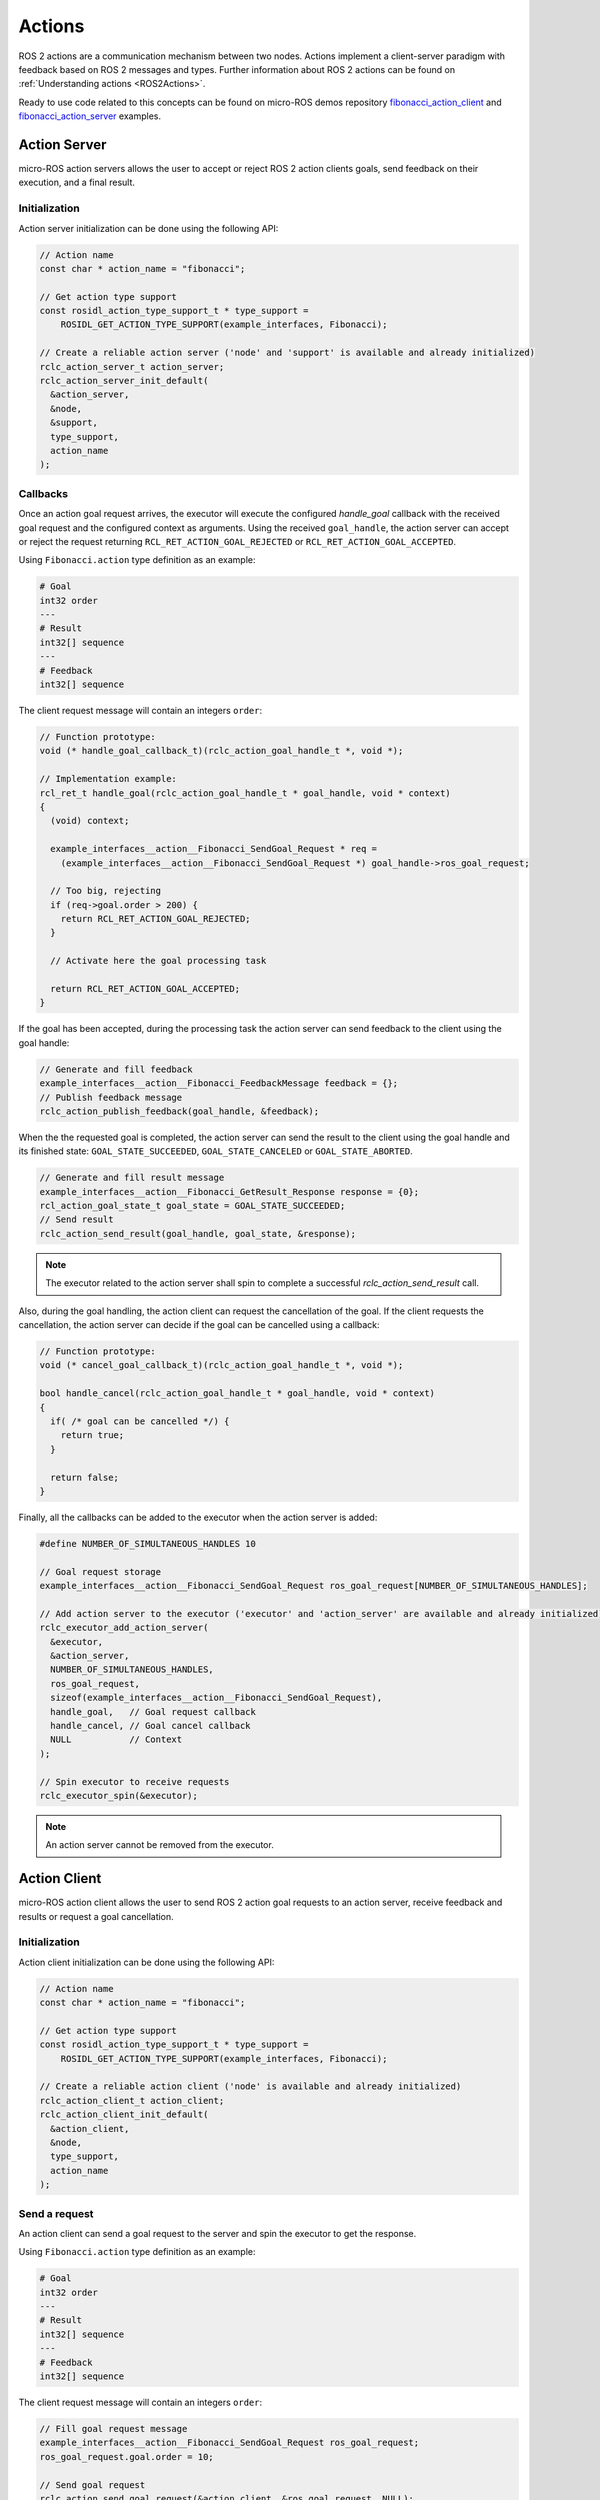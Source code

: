 .. _micro_user_api_actions:

Actions
=======

ROS 2 actions are a communication mechanism between two nodes. Actions implement a client-server paradigm with feedback based on ROS 2 messages and types. Further information about ROS 2 actions can be found on :ref:`Understanding actions <ROS2Actions>`.

Ready to use code related to this concepts can be found on micro-ROS demos repository `fibonacci_action_client <https://github.com/micro-ROS/micro-ROS-demos/blob/jazzy/rclc/fibonacci_action_client/main.c>`_ and `fibonacci_action_server <https://github.com/micro-ROS/micro-ROS-demos/blob/jazzy/rclc/fibonacci_action_server/main.c>`_ examples.

Action Server
-------------

micro-ROS action servers allows the user to accept or reject ROS 2 action clients goals, send feedback on their execution, and a final result.

Initialization
^^^^^^^^^^^^^^

Action server initialization can be done using the following API:

.. code-block:: c

  // Action name
  const char * action_name = "fibonacci";

  // Get action type support
  const rosidl_action_type_support_t * type_support =
      ROSIDL_GET_ACTION_TYPE_SUPPORT(example_interfaces, Fibonacci);

  // Create a reliable action server ('node' and 'support' is available and already initialized)
  rclc_action_server_t action_server;
  rclc_action_server_init_default(
    &action_server,
    &node,
    &support,
    type_support,
    action_name
  );

Callbacks
^^^^^^^^^

Once an action goal request arrives, the executor will execute the configured `handle_goal` callback with the received goal request and the configured context as arguments.
Using the received ``goal_handle``, the action server can accept or reject the request returning ``RCL_RET_ACTION_GOAL_REJECTED`` or ``RCL_RET_ACTION_GOAL_ACCEPTED``.

Using ``Fibonacci.action`` type definition as an example:

.. code-block:: c

    # Goal
    int32 order
    ---
    # Result
    int32[] sequence
    ---
    # Feedback
    int32[] sequence

The client request message will contain an integers ``order``:

.. code-block:: c

  // Function prototype:
  void (* handle_goal_callback_t)(rclc_action_goal_handle_t *, void *);

  // Implementation example:
  rcl_ret_t handle_goal(rclc_action_goal_handle_t * goal_handle, void * context)
  {
    (void) context;

    example_interfaces__action__Fibonacci_SendGoal_Request * req =
      (example_interfaces__action__Fibonacci_SendGoal_Request *) goal_handle->ros_goal_request;

    // Too big, rejecting
    if (req->goal.order > 200) {
      return RCL_RET_ACTION_GOAL_REJECTED;
    }

    // Activate here the goal processing task

    return RCL_RET_ACTION_GOAL_ACCEPTED;
  }

If the goal has been accepted, during the processing task the action server can send feedback to the client using the goal handle:

.. code-block:: c

  // Generate and fill feedback
  example_interfaces__action__Fibonacci_FeedbackMessage feedback = {};
  // Publish feedback message
  rclc_action_publish_feedback(goal_handle, &feedback);

When the the requested goal is completed, the action server can send the result to the client using the goal handle and its finished state: ``GOAL_STATE_SUCCEEDED``, ``GOAL_STATE_CANCELED`` or ``GOAL_STATE_ABORTED``.

.. code-block:: c

  // Generate and fill result message
  example_interfaces__action__Fibonacci_GetResult_Response response = {0};
  rcl_action_goal_state_t goal_state = GOAL_STATE_SUCCEEDED;
  // Send result
  rclc_action_send_result(goal_handle, goal_state, &response);

.. note::

  The executor related to the action server shall spin to complete a successful `rclc_action_send_result` call.

Also, during the goal handling, the action client can request the cancellation of the goal. If the client requests the cancellation, the action server can decide if the goal can be cancelled using a callback:

.. code-block:: c

  // Function prototype:
  void (* cancel_goal_callback_t)(rclc_action_goal_handle_t *, void *);

  bool handle_cancel(rclc_action_goal_handle_t * goal_handle, void * context)
  {
    if( /* goal can be cancelled */) {
      return true;
    }

    return false;
  }

Finally, all the callbacks can be added to the executor when the action server is added:

.. code-block:: c

  #define NUMBER_OF_SIMULTANEOUS_HANDLES 10

  // Goal request storage
  example_interfaces__action__Fibonacci_SendGoal_Request ros_goal_request[NUMBER_OF_SIMULTANEOUS_HANDLES];

  // Add action server to the executor ('executor' and 'action_server' are available and already initialized)
  rclc_executor_add_action_server(
    &executor,
    &action_server,
    NUMBER_OF_SIMULTANEOUS_HANDLES,
    ros_goal_request,
    sizeof(example_interfaces__action__Fibonacci_SendGoal_Request),
    handle_goal,   // Goal request callback
    handle_cancel, // Goal cancel callback
    NULL           // Context
  );

  // Spin executor to receive requests
  rclc_executor_spin(&executor);

.. note::

  An action server cannot be removed from the executor.

Action Client
-------------

micro-ROS action client allows the user to send ROS 2 action goal requests to an action server, receive feedback and results or request a goal cancellation.


Initialization
^^^^^^^^^^^^^^

Action client initialization can be done using the following API:

.. code-block:: c

  // Action name
  const char * action_name = "fibonacci";

  // Get action type support
  const rosidl_action_type_support_t * type_support =
      ROSIDL_GET_ACTION_TYPE_SUPPORT(example_interfaces, Fibonacci);

  // Create a reliable action client ('node' is available and already initialized)
  rclc_action_client_t action_client;
  rclc_action_client_init_default(
    &action_client,
    &node,
    type_support,
    action_name
  );

Send a request
^^^^^^^^^^^^^^

An action client can send a goal request to the server and spin the executor to get the response.

Using ``Fibonacci.action`` type definition as an example:

.. code-block:: c

    # Goal
    int32 order
    ---
    # Result
    int32[] sequence
    ---
    # Feedback
    int32[] sequence

The client request message will contain an integers ``order``:

.. code-block:: c

  // Fill goal request message
  example_interfaces__action__Fibonacci_SendGoal_Request ros_goal_request;
  ros_goal_request.goal.order = 10;

  // Send goal request
  rclc_action_send_goal_request(&action_client, &ros_goal_request, NULL);

  // Spin the executor to get the response
  rclc_executor_spin(&executor);

Callbacks
^^^^^^^^^

In order to receive the goal request response, the client needs to implement a callback:

.. code-block:: c

  // Function prototype:
  void (* goal_request_callback_t)(rclc_action_goal_handle_t *, bool, void *);

  void goal_request_callback(rclc_action_goal_handle_t * goal_handle, bool accepted, void * context)
  {
    example_interfaces__action__Fibonacci_SendGoal_Request * request =
      (example_interfaces__action__Fibonacci_SendGoal_Request *) goal_handle->ros_goal_request;
    printf(
      "Goal request (order: %d): %s\n",
      request->goal.order,
      accepted ? "Accepted" : "Rejected"
    );
  }

Also, the client needs to implement a callback to receive feedback:

.. code-block:: c

  // Function prototype:
  void (* feedback_callback_t)(rclc_action_goal_handle_t *, void *, void *);

  void feedback_callback(rclc_action_goal_handle_t * goal_handle, void * ros_feedback, void * context)
  {
    example_interfaces__action__Fibonacci_SendGoal_Request * request =
      (example_interfaces__action__Fibonacci_SendGoal_Request *) goal_handle->ros_goal_request;

    example_interfaces__action__Fibonacci_FeedbackMessage * feedback =
      (example_interfaces__action__Fibonacci_FeedbackMessage *) ros_feedback;

    printf(
      "Goal Feedback (order: %d) [",
      request->goal.order
    );

    for (size_t i = 0; i < feedback->feedback.sequence.size; i++) {
      printf("%d ", feedback->feedback.sequence.data[i]);
    }

    printf("]\n");
  }

And finally, the client needs to implement a callback to receive the result:

.. code-block:: c

  // Function prototype:
  void (* result_request_callback_t)(rclc_action_goal_handle_t *, void *, void *);

  void result_request_callback(
    rclc_action_goal_handle_t * goal_handle,
    void * ros_result_response,
    void * context)
  {
    (void) context;

    example_interfaces__action__Fibonacci_SendGoal_Request * request =
      (example_interfaces__action__Fibonacci_SendGoal_Request *) goal_handle->ros_goal_request;

    example_interfaces__action__Fibonacci_GetResult_Response * result =
      (example_interfaces__action__Fibonacci_GetResult_Response *) ros_result_response;

    printf(
      "Goal Result (order: %d) [ ",
      request->goal.order
    );

    if (result->status == GOAL_STATE_SUCCEEDED) {
      for (size_t i = 0; i < result->result.sequence.size; i++) {
        printf("%d ", result->result.sequence.data[i]);
      }
    } else if (result->status == GOAL_STATE_CANCELED) {
      printf("CANCELED ");
    } else {
      printf("ABORTED ");
    }

    printf("]\n");
  }

During the goal execution, the action client can request a goal cancellation:

.. code-block:: c

  // Send goal cancel request
  rclc_action_send_cancel_request(goal_handle);

And define a callback for the cancel request response:

.. code-block:: c

  // Function prototype:
  void (* cancel_request_callback_t)(rclc_action_goal_handle_t *, bool, void *);

  void cancel_request_callback(
    rclc_action_goal_handle_t * goal_handle,
    bool cancelled,
    void * context)
  {
    example_interfaces__action__Fibonacci_SendGoal_Request * request =
      (example_interfaces__action__Fibonacci_SendGoal_Request *) goal_handle->ros_goal_request;

    printf(
      "Goal cancel request (order: %d): %s\n",
      request->goal.order,
      cancelled ? "Accepted" : "Rejected");
  }

Finally, all the callbacks shall be exposed to the executor when the action client is added:

.. code-block:: c

  #define MAX_FIBONACCI_ORDER 50

  // Action message objects
  example_interfaces__action__Fibonacci_FeedbackMessage ros_feedback;
  example_interfaces__action__Fibonacci_GetResult_Response ros_result_response;

  // Init message memory with expected sizes
  ros_feedback.feedback.sequence.capacity = MAX_FIBONACCI_ORDER;
  ros_feedback.feedback.sequence.size = 0;
  ros_feedback.feedback.sequence.data = (int32_t *) malloc(
    ros_feedback.feedback.sequence.capacity * sizeof(int32_t));

  ros_result_response.result.sequence.capacity = MAX_FIBONACCI_ORDER;
  ros_result_response.result.sequence.size = 0;
  ros_result_response.result.sequence.data = (int32_t *) malloc(
    ros_result_response.result.sequence.capacity * sizeof(int32_t));

  // Add action client to the executor ('executor' and 'action_client' are available and already initialized)
  rclc_executor_add_action_client(
    &executor,
    &action_client,
    NUMBER_OF_SIMULTANEOUS_HANDLES,
    &ros_result_response,
    &ros_feedback,
    goal_request_callback,
    feedback_callback,
    result_request_callback,
    cancel_request_callback,
    NULL
  );

  // Spin executor to handle client
  rclc_executor_spin(&executor);

.. note::

  An action client cannot be removed from the executor.

Message initialization
----------------------

Before using any of the types involved in goal request, cancel or feedback, it may be necessary to initialize its memory for types with strings or sequences.

.. note::

    Check the :ref:`Handling messages memory tutorial <tutorials_micro_memory_management_message_memory>` for details.

Cleaning Up
-----------

To destroy an initialized action service or client:

.. code-block:: c

  // Destroy service server and client
  rclc_action_server_fini(&action_server, &node);
  rclc_action_client_fini(&action_client, &node);

This will delete any automatically created infrastructure on the agent (if possible) and free used memory on the client side.
